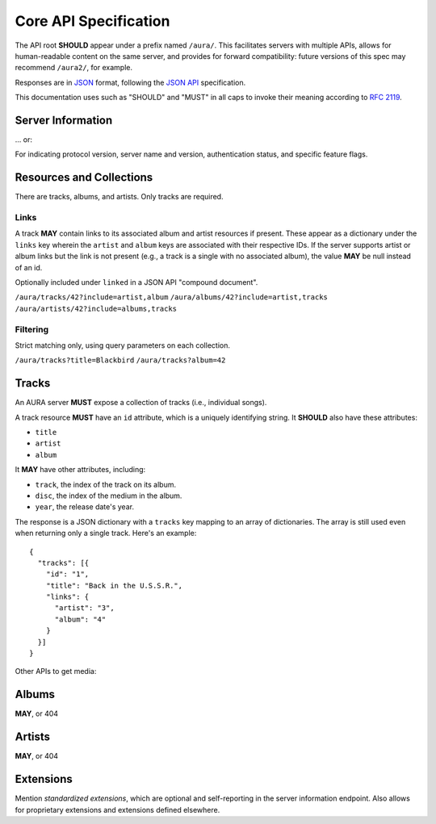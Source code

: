 Core API Specification
======================

The API root **SHOULD** appear under a prefix named ``/aura/``. This
facilitates servers with multiple APIs, allows for human-readable content on
the same server, and provides for forward compatibility: future versions of
this spec may recommend ``/aura2/``, for example.

Responses are in `JSON`_ format, following the `JSON API`_ specification.

.. _JSON: http://www.json.org
.. _JSON API: http://jsonapi.org

This documentation uses such as "SHOULD" and "MUST" in all caps to invoke
their meaning according to `RFC 2119`_.

.. _RFC 2119: http://tools.ietf.org/html/rfc2119

Server Information
------------------

.. http:get:: /aura

... or:

.. http:get:: /aura/server

For indicating protocol version, server name and version, authentication
status, and specific feature flags.

Resources and Collections
-------------------------

There are tracks, albums, and artists. Only tracks are required.

Links
'''''

A track **MAY** contain links to its associated album and artist resources if
present. These appear as a dictionary under the ``links`` key wherein the
``artist`` and ``album`` keys are associated with their respective IDs. If the
server supports artist or album links but the link is not present (e.g., a
track is a single with no associated album), the value **MAY** be null instead
of an id.

Optionally included under ``linked`` in a JSON API "compound document".

``/aura/tracks/42?include=artist,album``
``/aura/albums/42?include=artist,tracks``
``/aura/artists/42?include=albums,tracks``

Filtering
'''''''''

Strict matching only, using query parameters on each collection.

``/aura/tracks?title=Blackbird``
``/aura/tracks?album=42``


Tracks
------

An AURA server **MUST** expose a collection of tracks (i.e., individual songs).

A track resource **MUST** have an ``id`` attribute, which is a uniquely
identifying string. It **SHOULD** also have these attributes:

* ``title``
* ``artist``
* ``album``

It **MAY** have other attributes, including:

* ``track``, the index of the track on its album.
* ``disc``, the index of the medium in the album.
* ``year``, the release date's year.

The response is a JSON dictionary with a ``tracks`` key mapping to an array of
dictionaries. The array is still used even when returning only a single
track. Here's an example::

    {
      "tracks": [{
        "id": "1",
        "title": "Back in the U.S.S.R.",
        "links": {
          "artist": "3",
          "album": "4"
        }
      }]
    }

.. http:get:: /aura/tracks

    The collection of all tracks present, represented as an array.

.. http:get:: /aura/tracks/(id)

    An individual track resource. In a one-element array.

Other APIs to get media:

.. http:get:: /aura/tracks/(id)/audio

    Audio file.

    The server **SHOULD** support HTTP `range requests`_ to facilitate seeking
    in the file.

    The file is returned in an arbitrary audio file format. The server
    **MUST** set the ``Content-Type`` header to indicate the format.

    The server **MAY** provide multiple encodings of the same audio (i.e., by
    transcoding the file). This works using the HTTP ``Accept`` header. The
    client sends a list of formats it supports; the server may provide a file
    that meets these requirements.

    .. _range requests: https://tools.ietf.org/html/draft-ietf-httpbis-p5-range-26

.. http:get:: /aura/tracks/(id)/image

    Image.


Albums
------

**MAY**, or 404


Artists
-------

**MAY**, or 404


Extensions
----------

Mention *standardized extensions*, which are optional and self-reporting in
the server information endpoint. Also allows for proprietary extensions and
extensions defined elsewhere.
